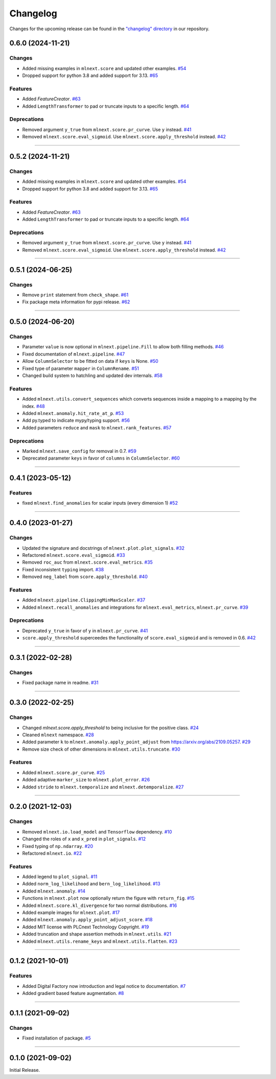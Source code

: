 Changelog
=========

Changes for the upcoming release can be found in the `"changelog" directory <https://gitlab.phoenixcontact.com/vmm-factory-automation/digital-factory/data-collection-storage-evaluation/anomaly-detection/mlnext_framework/-/tree/main/changelog>`_ in our repository.

..
   Do *NOT* add changelog entries here!

   This changelog is managed by towncrier and is compiled at release time.

   See https://www.attrs.org/en/latest/contributing.html#changelog for details.

.. towncrier release notes start


0.6.0 (2024-11-21)
------------------


Changes
^^^^^^^

- Added missing examples in ``mlnext.score`` and updated other examples.
  `#54 <https://gitlab.phoenixcontact.com/vmm-factory-automation/digital-factory/data-collection-storage-evaluation/anomaly-detection/mlnext_framework/-/issues/54>`__
- Dropped support for python 3.8 and added support for 3.13.
  `#65 <https://gitlab.phoenixcontact.com/vmm-factory-automation/digital-factory/data-collection-storage-evaluation/anomaly-detection/mlnext_framework/-/issues/65>`__


Features
^^^^^^^^

- Added `FeatureCreator`.
  `#63 <https://gitlab.phoenixcontact.com/vmm-factory-automation/digital-factory/data-collection-storage-evaluation/anomaly-detection/mlnext_framework/-/issues/63>`__
- Added ``LengthTransformer`` to pad or truncate inputs to a specific length.
  `#64 <https://gitlab.phoenixcontact.com/vmm-factory-automation/digital-factory/data-collection-storage-evaluation/anomaly-detection/mlnext_framework/-/issues/64>`__


Deprecations
^^^^^^^^^^^^

- Removed argument ``y_true`` from ``mlnext.score.pr_curve``. Use ``y`` instead.
  `#41 <https://gitlab.phoenixcontact.com/vmm-factory-automation/digital-factory/data-collection-storage-evaluation/anomaly-detection/mlnext_framework/-/issues/41>`__
- Removed ``mlnext.score.eval_sigmoid``. Use ``mlnext.score.apply_threshold`` instead.
  `#42 <https://gitlab.phoenixcontact.com/vmm-factory-automation/digital-factory/data-collection-storage-evaluation/anomaly-detection/mlnext_framework/-/issues/42>`__


----


0.5.2 (2024-11-21)
------------------


Changes
^^^^^^^

- Added missing examples in ``mlnext.score`` and updated other examples.
  `#54 <https://gitlab.phoenixcontact.com/vmm-factory-automation/digital-factory/data-collection-storage-evaluation/anomaly-detection/mlnext_framework/-/issues/54>`__
- Dropped support for python 3.8 and added support for 3.13.
  `#65 <https://gitlab.phoenixcontact.com/vmm-factory-automation/digital-factory/data-collection-storage-evaluation/anomaly-detection/mlnext_framework/-/issues/65>`__


Features
^^^^^^^^

- Added `FeatureCreator`.
  `#63 <https://gitlab.phoenixcontact.com/vmm-factory-automation/digital-factory/data-collection-storage-evaluation/anomaly-detection/mlnext_framework/-/issues/63>`__
- Added ``LengthTransformer`` to pad or truncate inputs to a specific length.
  `#64 <https://gitlab.phoenixcontact.com/vmm-factory-automation/digital-factory/data-collection-storage-evaluation/anomaly-detection/mlnext_framework/-/issues/64>`__


Deprecations
^^^^^^^^^^^^

- Removed argument ``y_true`` from ``mlnext.score.pr_curve``. Use ``y`` instead.
  `#41 <https://gitlab.phoenixcontact.com/vmm-factory-automation/digital-factory/data-collection-storage-evaluation/anomaly-detection/mlnext_framework/-/issues/41>`__
- Removed ``mlnext.score.eval_sigmoid``. Use ``mlnext.score.apply_threshold`` instead.
  `#42 <https://gitlab.phoenixcontact.com/vmm-factory-automation/digital-factory/data-collection-storage-evaluation/anomaly-detection/mlnext_framework/-/issues/42>`__


----

0.5.1 (2024-06-25)
------------------




Changes
^^^^^^^

- Remove ``print`` statement from ``check_shape``.
  `#61 <https://gitlab.phoenixcontact.com/vmm-factory-automation/digital-factory/data-collection-storage-evaluation/anomaly-detection/mlnext_framework/-/issues/61>`__
- Fix package meta information for pypi release.
  `#62 <https://gitlab.phoenixcontact.com/vmm-factory-automation/digital-factory/data-collection-storage-evaluation/anomaly-detection/mlnext_framework/-/issues/62>`__


----

0.5.0 (2024-06-20)
------------------




Changes
^^^^^^^

- Parameter ``value`` is now optional in ``mlnext.pipeline.Fill`` to allow both filling methods.
  `#46 <https://gitlab.phoenixcontact.com/vmm-factory-automation/digital-factory/data-collection-storage-evaluation/anomaly-detection/mlnext_framework/-/issues/46>`__
- Fixed documentation of ``mlnext.pipeline``.
  `#47 <https://gitlab.phoenixcontact.com/vmm-factory-automation/digital-factory/data-collection-storage-evaluation/anomaly-detection/mlnext_framework/-/issues/47>`__
- Allow ``ColumnSelector`` to be fitted on data if ``keys`` is None.
  `#50 <https://gitlab.phoenixcontact.com/vmm-factory-automation/digital-factory/data-collection-storage-evaluation/anomaly-detection/mlnext_framework/-/issues/50>`__
- Fixed type of parameter ``mapper`` in ``ColumnRename``.
  `#51 <https://gitlab.phoenixcontact.com/vmm-factory-automation/digital-factory/data-collection-storage-evaluation/anomaly-detection/mlnext_framework/-/issues/51>`__
- Changed build system to hatchling and updated dev internals.
  `#58 <https://gitlab.phoenixcontact.com/vmm-factory-automation/digital-factory/data-collection-storage-evaluation/anomaly-detection/mlnext_framework/-/issues/58>`__


Features
^^^^^^^^

- Added ``mlnext.utils.convert_sequences`` which converts sequences inside a mapping to a mapping by the index.
  `#48 <https://gitlab.phoenixcontact.com/vmm-factory-automation/digital-factory/data-collection-storage-evaluation/anomaly-detection/mlnext_framework/-/issues/48>`__
- Added ``mlnext.anomaly.hit_rate_at_p``.
  `#53 <https://gitlab.phoenixcontact.com/vmm-factory-automation/digital-factory/data-collection-storage-evaluation/anomaly-detection/mlnext_framework/-/issues/53>`__
- Add py.typed to indicate mypy/typing support.
  `#56 <https://gitlab.phoenixcontact.com/vmm-factory-automation/digital-factory/data-collection-storage-evaluation/anomaly-detection/mlnext_framework/-/issues/56>`__
- Added parameters ``reduce`` and ``mask`` to ``mlnext.rank_features``.
  `#57 <https://gitlab.phoenixcontact.com/vmm-factory-automation/digital-factory/data-collection-storage-evaluation/anomaly-detection/mlnext_framework/-/issues/57>`__


Deprecations
^^^^^^^^^^^^

- Marked ``mlnext.save_config`` for removal in 0.7.
  `#59 <https://gitlab.phoenixcontact.com/vmm-factory-automation/digital-factory/data-collection-storage-evaluation/anomaly-detection/mlnext_framework/-/issues/59>`__
- Deprecated parameter ``keys`` in favor of ``columns`` in ``ColumnSelector``.
  `#60 <https://gitlab.phoenixcontact.com/vmm-factory-automation/digital-factory/data-collection-storage-evaluation/anomaly-detection/mlnext_framework/-/issues/60>`__

----

0.4.1 (2023-05-12)
------------------




Features
^^^^^^^^

- fixed ``mlnext.find_anomalies`` for scalar inputs (every dimension 1)
  `#52 <https://gitlab.phoenixcontact.com/vmm-factory-automation/digital-factory/data-collection-storage-evaluation/anomaly-detection/mlnext_framework/-/issues/52>`__


----


0.4.0 (2023-01-27)
------------------


Changes
^^^^^^^

- Updated the signature and docstrings of ``mlnext.plot.plot_signals``.
  `#32 <https://gitlab.phoenixcontact.com/vmm-factory-automation/digital-factory/data-collection-storage-evaluation/anomaly-detection/mlnext_framework/-/issues/32>`__
- Refactored ``mlnext.score.eval_sigmoid``.
  `#33 <https://gitlab.phoenixcontact.com/vmm-factory-automation/digital-factory/data-collection-storage-evaluation/anomaly-detection/mlnext_framework/-/issues/33>`__
- Removed ``roc_auc`` from ``mlnext.score.eval_metrics``.
  `#35 <https://gitlab.phoenixcontact.com/vmm-factory-automation/digital-factory/data-collection-storage-evaluation/anomaly-detection/mlnext_framework/-/issues/35>`__
- Fixed inconsistent ``typing`` import.
  `#38 <https://gitlab.phoenixcontact.com/vmm-factory-automation/digital-factory/data-collection-storage-evaluation/anomaly-detection/mlnext_framework/-/issues/38>`__
- Removed ``neg_label`` from ``score.apply_threshold``.
  `#40 <https://gitlab.phoenixcontact.com/vmm-factory-automation/digital-factory/data-collection-storage-evaluation/anomaly-detection/mlnext_framework/-/issues/40>`__


Features
^^^^^^^^

- Added ``mlnext.pipeline.ClippingMinMaxScaler``.
  `#37 <https://gitlab.phoenixcontact.com/vmm-factory-automation/digital-factory/data-collection-storage-evaluation/anomaly-detection/mlnext_framework/-/issues/37>`__
- Added ``mlnext.recall_anomalies`` and integrations for ``mlnext.eval_metrics``, ``mlnext.pr_curve``.
  `#39 <https://gitlab.phoenixcontact.com/vmm-factory-automation/digital-factory/data-collection-storage-evaluation/anomaly-detection/mlnext_framework/-/issues/39>`__


Deprecations
^^^^^^^^^^^^

- Deprecated ``y_true`` in favor of ``y`` in ``mlnext.pr_curve``.
  `#41 <https://gitlab.phoenixcontact.com/vmm-factory-automation/digital-factory/data-collection-storage-evaluation/anomaly-detection/mlnext_framework/-/issues/41>`__
- ``score.apply_threshold`` superceedes the functionality of ``score.eval_sigmoid`` and is removed in 0.6.
  `#42 <https://gitlab.phoenixcontact.com/vmm-factory-automation/digital-factory/data-collection-storage-evaluation/anomaly-detection/mlnext_framework/-/issues/42>`__


----


0.3.1 (2022-02-28)
------------------


Changes
^^^^^^^

- Fixed package name in readme.
  `#31 <https://gitlab.phoenixcontact.com/vmm-factory-automation/digital-factory/data-collection-storage-evaluation/anomaly-detection/mlnext_framework/-/issues/31>`__


----


0.3.0 (2022-02-25)
------------------


Changes
^^^^^^^

- Changed `mlnext.score.apply_threshold` to being inclusive for the positive class.
  `#24 <https://gitlab.phoenixcontact.com/vmm-factory-automation/digital-factory/data-collection-storage-evaluation/anomaly-detection/mlnext_framework/-/issues/24>`__
- Cleaned ``mlnext`` namespace.
  `#28 <https://gitlab.phoenixcontact.com/vmm-factory-automation/digital-factory/data-collection-storage-evaluation/anomaly-detection/mlnext_framework/-/issues/28>`__
- Added parameter ``k`` to ``mlnext.anomaly.apply_point_adjust`` from  https://arxiv.org/abs/2109.05257.
  `#29 <https://gitlab.phoenixcontact.com/vmm-factory-automation/digital-factory/data-collection-storage-evaluation/anomaly-detection/mlnext_framework/-/issues/29>`__
- Remove size check of other dimensions in ``mlnext.utils.truncate``.
  `#30 <https://gitlab.phoenixcontact.com/vmm-factory-automation/digital-factory/data-collection-storage-evaluation/anomaly-detection/mlnext_framework/-/issues/30>`__


Features
^^^^^^^^

- Added ``mlnext.score.pr_curve``.
  `#25 <https://gitlab.phoenixcontact.com/vmm-factory-automation/digital-factory/data-collection-storage-evaluation/anomaly-detection/mlnext_framework/-/issues/25>`__
- Added adaptive ``marker_size`` to ``mlnext.plot_error``.
  `#26 <https://gitlab.phoenixcontact.com/vmm-factory-automation/digital-factory/data-collection-storage-evaluation/anomaly-detection/mlnext_framework/-/issues/26>`__
- Added ``stride`` to ``mlnext.temporalize`` and ``mlnext.detemporalize``.
  `#27 <https://gitlab.phoenixcontact.com/vmm-factory-automation/digital-factory/data-collection-storage-evaluation/anomaly-detection/mlnext_framework/-/issues/27>`__


----


0.2.0 (2021-12-03)
-----------------------


Changes
^^^^^^^

- Removed ``mlnext.io.load_model`` and ``Tensorflow`` dependency.
  `#10 <https://gitlab.phoenixcontact.com/vmm-factory-automation/digital-factory/data-collection-storage-evaluation/anomaly-detection/mlnext_framework/-/issues/10>`__
- Changed the roles of ``x`` and ``x_pred`` in ``plot_signals``.
  `#12 <https://gitlab.phoenixcontact.com/vmm-factory-automation/digital-factory/data-collection-storage-evaluation/anomaly-detection/mlnext_framework/-/issues/12>`__
- Fixed typing of ``np.ndarray``.
  `#20 <https://gitlab.phoenixcontact.com/vmm-factory-automation/digital-factory/data-collection-storage-evaluation/anomaly-detection/mlnext_framework/-/issues/20>`__
- Refactored ``mlnext.io``.
  `#22 <https://gitlab.phoenixcontact.com/vmm-factory-automation/digital-factory/data-collection-storage-evaluation/anomaly-detection/mlnext_framework/-/issues/22>`__


Features
^^^^^^^^

- Added legend to ``plot_signal``.
  `#11 <https://gitlab.phoenixcontact.com/vmm-factory-automation/digital-factory/data-collection-storage-evaluation/anomaly-detection/mlnext_framework/-/issues/11>`__
- Added ``norm_log_likelihood`` and ``bern_log_likelihood``.
  `#13 <https://gitlab.phoenixcontact.com/vmm-factory-automation/digital-factory/data-collection-storage-evaluation/anomaly-detection/mlnext_framework/-/issues/13>`__
- Added ``mlnext.anomaly``.
  `#14 <https://gitlab.phoenixcontact.com/vmm-factory-automation/digital-factory/data-collection-storage-evaluation/anomaly-detection/mlnext_framework/-/issues/14>`__
- Functions in ``mlnext.plot`` now optionally return the figure with ``return_fig``.
  `#15 <https://gitlab.phoenixcontact.com/vmm-factory-automation/digital-factory/data-collection-storage-evaluation/anomaly-detection/mlnext_framework/-/issues/15>`__
- Added ``mlnext.score.kl_divergence`` for two normal distributions.
  `#16 <https://gitlab.phoenixcontact.com/vmm-factory-automation/digital-factory/data-collection-storage-evaluation/anomaly-detection/mlnext_framework/-/issues/16>`__
- Added example images for ``mlnext.plot``.
  `#17 <https://gitlab.phoenixcontact.com/vmm-factory-automation/digital-factory/data-collection-storage-evaluation/anomaly-detection/mlnext_framework/-/issues/17>`__
- Added ``mlnext.anomaly.apply_point_adjust_score``.
  `#18 <https://gitlab.phoenixcontact.com/vmm-factory-automation/digital-factory/data-collection-storage-evaluation/anomaly-detection/mlnext_framework/-/issues/18>`__
- Added MIT license with PLCnext Technology Copyright.
  `#19 <https://gitlab.phoenixcontact.com/vmm-factory-automation/digital-factory/data-collection-storage-evaluation/anomaly-detection/mlnext_framework/-/issues/19>`__
- Added truncation and shape assertion methods in ``mlnext.utils``.
  `#21 <https://gitlab.phoenixcontact.com/vmm-factory-automation/digital-factory/data-collection-storage-evaluation/anomaly-detection/mlnext_framework/-/issues/21>`__
- Added ``mlnext.utils.rename_keys`` and ``mlnext.utils.flatten``.
  `#23 <https://gitlab.phoenixcontact.com/vmm-factory-automation/digital-factory/data-collection-storage-evaluation/anomaly-detection/mlnext_framework/-/issues/23>`__


----


0.1.2 (2021-10-01)
------------------


Features
^^^^^^^^

- Added Digital Factory now introduction and legal notice to documentation.
  `#7 <https://gitlab.phoenixcontact.com/vmm-factory-automation/digital-factory/data-collection-storage-evaluation/anomaly-detection/mlnext_framework/-/issues/7>`__
- Added gradient based feature augmentation.
  `#8 <https://gitlab.phoenixcontact.com/vmm-factory-automation/digital-factory/data-collection-storage-evaluation/anomaly-detection/mlnext_framework/-/issues/8>`__


----

0.1.1 (2021-09-02)
------------------


Changes
^^^^^^^

- Fixed installation of package.
  `#5 <https://gitlab.phoenixcontact.com/vmm-factory-automation/digital-factory/data-collection-storage-evaluation/anomaly-detection/mlnext_framework/-/issues/5>`__


----


0.1.0 (2021-09-02)
------------------

Initial Release.
